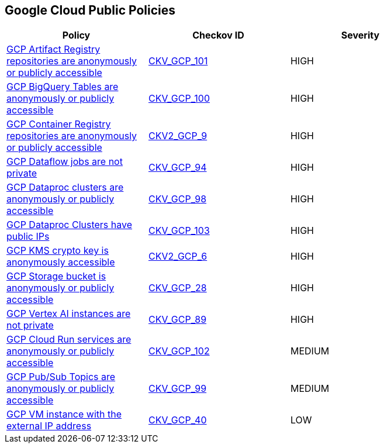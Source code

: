 == Google Cloud Public Policies

[width=85%]
[cols="1,1,1"]
|===
|Policy|Checkov ID| Severity

|xref:ensure-gcp-artifact-registry-repository-is-not-anonymously-or-publicly-accessible.adoc[GCP Artifact Registry repositories are anonymously or publicly accessible]
| https://github.com/bridgecrewio/checkov/tree/master/checkov/terraform/checks/resource/gcp/ArtifactRegistryPrivateRepo.py[CKV_GCP_101]
|HIGH

|xref:ensure-gcp-bigquery-table-is-not-publicly-accessible.adoc[GCP BigQuery Tables are anonymously or publicly accessible]
| https://github.com/bridgecrewio/checkov/tree/master/checkov/terraform/checks/resource/gcp/BigQueryPrivateTable.py[CKV_GCP_100]
|HIGH

|xref:ensure-google-container-registry-repository-is-not-anonymously-or-publicly-accessible.adoc[GCP Container Registry repositories are anonymously or publicly accessible]
| https://github.com/bridgecrewio/checkov/blob/main/checkov/terraform/checks/graph_checks/gcp/GCPContainerRegistryReposAreNotPubliclyAccessible.yaml[CKV2_GCP_9]
|HIGH

|xref:ensure-gcp-cloud-dataflow-job-has-public-ips.adoc[GCP Dataflow jobs are not private]
| https://github.com/bridgecrewio/checkov/tree/master/checkov/terraform/checks/resource/gcp/DataflowPrivateJob.py[CKV_GCP_94]
|HIGH

|xref:ensure-gcp-dataproc-cluster-is-not-anonymously-or-publicly-accessible.adoc[GCP Dataproc clusters are anonymously or publicly accessible]
| https://github.com/bridgecrewio/checkov/tree/master/checkov/terraform/checks/resource/gcp/DataprocPrivateCluster.py[CKV_GCP_98]
|HIGH

|xref:ensure-gcp-dataproc-cluster-does-not-have-a-public-ip.adoc[GCP Dataproc Clusters have public IPs]
| https://github.com/bridgecrewio/checkov/tree/master/checkov/terraform/checks/resource/gcp/DataprocPublicIpCluster.py[CKV_GCP_103]
|HIGH

|xref:ensure-gcp-cloud-kms-cryptokey-is-not-anonymously-or-publicly-accessible.adoc[GCP KMS crypto key is anonymously accessible]
| https://github.com/bridgecrewio/checkov/blob/main/checkov/terraform/checks/graph_checks/gcp/GCPKMSCryptoKeysAreNotPubliclyAccessible.yaml[CKV2_GCP_6]
|HIGH

|xref:bc-gcp-public-1.adoc[GCP Storage bucket is anonymously or publicly accessible]
| https://github.com/bridgecrewio/checkov/tree/master/checkov/terraform/checks/resource/gcp/GoogleStorageBucketNotPublic.py[CKV_GCP_28]
|HIGH

|xref:ensure-gcp-vertex-ai-workbench-does-not-have-public-ips.adoc[GCP Vertex AI instances are not private]
| https://github.com/bridgecrewio/checkov/tree/master/checkov/terraform/checks/resource/gcp/VertexAIPrivateInstance.py[CKV_GCP_89]
|HIGH

|xref:ensure-cloud-run-service-is-not-anonymously-or-publicly-accessible.adoc[GCP Cloud Run services are anonymously or publicly accessible]
| https://github.com/bridgecrewio/checkov/tree/master/checkov/terraform/checks/resource/gcp/GCPCloudRunPrivateService.py[CKV_GCP_102]
|MEDIUM

|xref:ensure-gcp-pubsub-topic-is-not-anonymously-or-publicly-accessible.adoc[GCP Pub/Sub Topics are anonymously or publicly accessible]
| https://github.com/bridgecrewio/checkov/tree/master/checkov/terraform/checks/resource/gcp/PubSubPrivateTopic.py[CKV_GCP_99]
|MEDIUM

|xref:bc-gcp-public-2.adoc[GCP VM instance with the external IP address]
| https://github.com/bridgecrewio/checkov/tree/master/checkov/terraform/checks/resource/gcp/GoogleComputeExternalIP.py[CKV_GCP_40]
|LOW

|===
